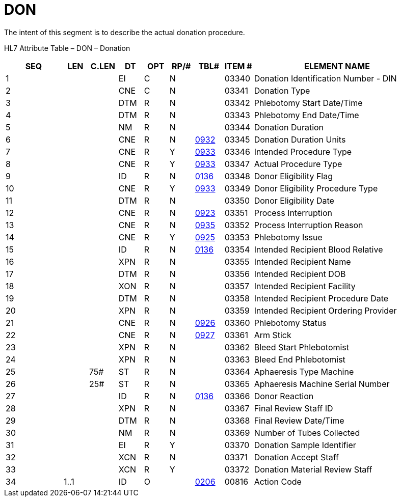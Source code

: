 = DON
:render_as: Level3
:v291_section: 4.17.1

The intent of this segment is to describe the actual donation procedure.

HL7 Attribute Table – DON – Donation

[width="100%",cols="14%,6%,7%,6%,6%,6%,7%,7%,41%",options="header",]

|===

|SEQ |LEN |C.LEN |DT |OPT |RP/# |TBL# |ITEM # |ELEMENT NAME

|1 | | |EI |C |N | |03340 |Donation Identification Number - DIN

|2 | | |CNE |C |N | |03341 |Donation Type

|3 | | |DTM |R |N | |03342 |Phlebotomy Start Date/Time

|4 | | |DTM |R |N | |03343 |Phlebotomy End Date/Time

|5 | | |NM |R |N | |03344 |Donation Duration

|6 | | |CNE |R |N |file:///E:\V2\v2.9%20final%20Nov%20from%20Frank\V29_CH02C_Tables.docx#HL70932[0932] |03345 |Donation Duration Units

|7 | | |CNE |R |Y |file:///E:\V2\v2.9%20final%20Nov%20from%20Frank\V29_CH02C_Tables.docx#HL70933[0933] |03346 |Intended Procedure Type

|8 | | |CNE |R |Y |file:///E:\V2\v2.9%20final%20Nov%20from%20Frank\V29_CH02C_Tables.docx#HL70933[0933] |03347 |Actual Procedure Type

|9 | | |ID |R |N |file:///E:\V2\v2.9%20final%20Nov%20from%20Frank\V29_CH02C_Tables.docx#HL70136[0136] |03348 |Donor Eligibility Flag

|10 | | |CNE |R |Y |file:///E:\V2\v2.9%20final%20Nov%20from%20Frank\V29_CH02C_Tables.docx#HL70933[0933] |03349 |Donor Eligibility Procedure Type

|11 | | |DTM |R |N | |03350 |Donor Eligibility Date

|12 | | |CNE |R |N |file:///E:\V2\v2.9%20final%20Nov%20from%20Frank\V29_CH02C_Tables.docx#HL70923[0923] |03351 |Process Interruption

|13 | | |CNE |R |N |file:///E:\V2\v2.9%20final%20Nov%20from%20Frank\V29_CH02C_Tables.docx#HL70935[0935] |03352 |Process Interruption Reason

|14 | | |CNE |R |Y |file:///E:\V2\v2.9%20final%20Nov%20from%20Frank\V29_CH02C_Tables.docx#HL70925[0925] |03353 |Phlebotomy Issue

|15 | | |ID |R |N |file:///E:\V2\v2.9%20final%20Nov%20from%20Frank\V29_CH02C_Tables.docx#HL70136[0136] |03354 |Intended Recipient Blood Relative

|16 | | |XPN |R |N | |03355 |Intended Recipient Name

|17 | | |DTM |R |N | |03356 |Intended Recipient DOB

|18 | | |XON |R |N | |03357 |Intended Recipient Facility

|19 | | |DTM |R |N | |03358 |Intended Recipient Procedure Date

|20 | | |XPN |R |N | |03359 |Intended Recipient Ordering Provider

|21 | | |CNE |R |N |file:///E:\V2\v2.9%20final%20Nov%20from%20Frank\V29_CH02C_Tables.docx#HL70926[0926] |03360 |Phlebotomy Status

|22 | | |CNE |R |N |file:///E:\V2\v2.9%20final%20Nov%20from%20Frank\V29_CH02C_Tables.docx#HL70927[0927] |03361 |Arm Stick

|23 | | |XPN |R |N | |03362 |Bleed Start Phlebotomist

|24 | | |XPN |R |N | |03363 |Bleed End Phlebotomist

|25 | |75# |ST |R |N | |03364 |Aphaeresis Type Machine

|26 | |25# |ST |R |N | |03365 |Aphaeresis Machine Serial Number

|27 | | |ID |R |N |file:///E:\V2\v2.9%20final%20Nov%20from%20Frank\V29_CH02C_Tables.docx#HL70136[0136] |03366 |Donor Reaction

|28 | | |XPN |R |N | |03367 |Final Review Staff ID

|29 | | |DTM |R |N | |03368 |Final Review Date/Time

|30 | | |NM |R |N | |03369 |Number of Tubes Collected

|31 | | |EI |R |Y | |03370 |Donation Sample Identifier

|32 | | |XCN |R |N | |03371 |Donation Accept Staff

|33 | | |XCN |R |Y | |03372 |Donation Material Review Staff

|34 |1..1 | |ID |O | |file:///E:\V2\v2.9%20final%20Nov%20from%20Frank\V29_CH02C_Tables.docx#HL70206[0206] |00816 |Action Code

|===

